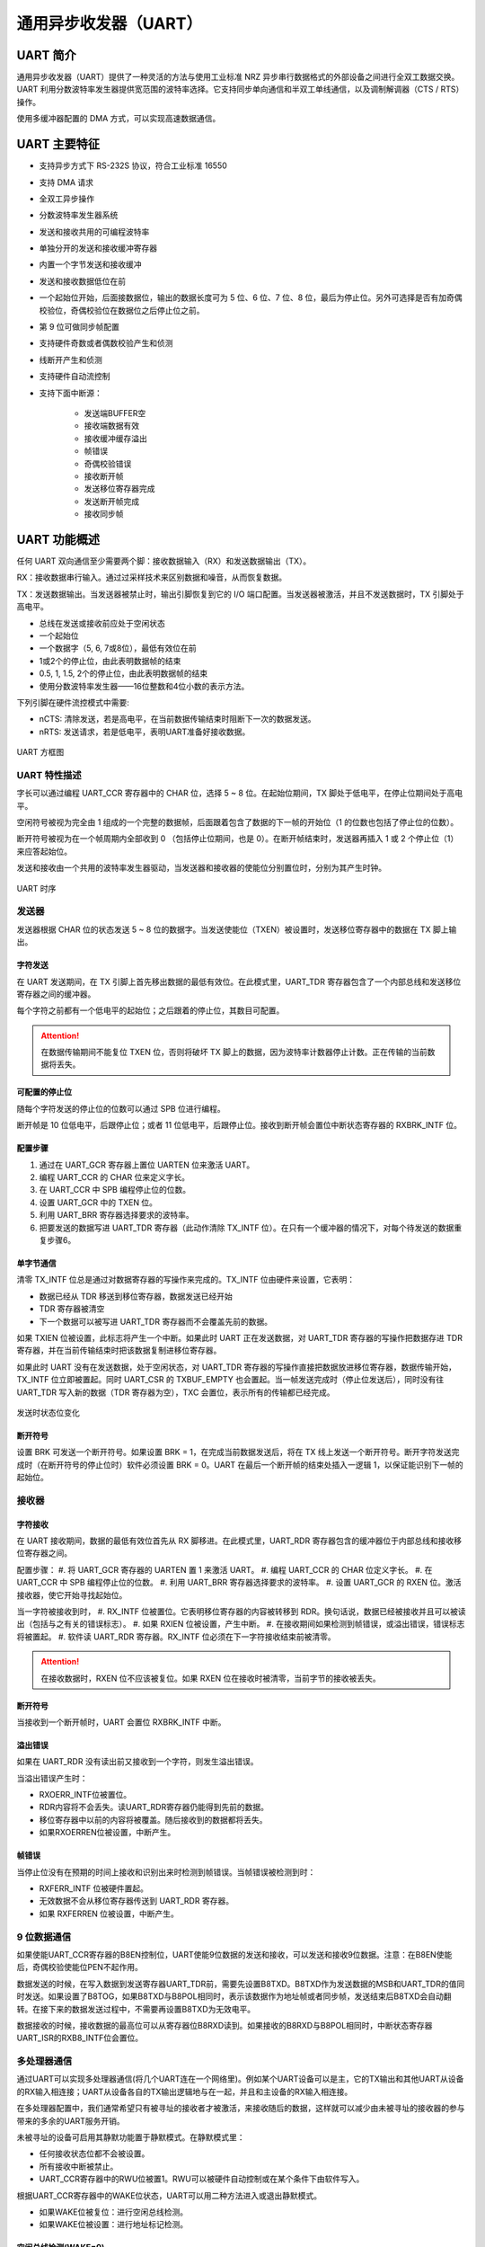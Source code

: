 通用异步收发器（UART）
======================

UART 简介
---------

通用异步收发器（UART）提供了一种灵活的方法与使用工业标准 NRZ 异步串行数据格式的外部设备之间进行全双工数据交换。UART 利用分数波特率发生器提供宽范围的波特率选择。它支持同步单向通信和半双工单线通信，以及调制解调器（CTS / RTS）操作。

使用多缓冲器配置的 DMA 方式，可以实现高速数据通信。

UART 主要特征
-------------
* 支持异步方式下 RS-232S 协议，符合工业标准 16550
* 支持 DMA 请求
* 全双工异步操作
* 分数波特率发生器系统
* 发送和接收共用的可编程波特率
* 单独分开的发送和接收缓冲寄存器
* 内置一个字节发送和接收缓冲
* 发送和接收数据低位在前
* 一个起始位开始，后面接数据位，输出的数据长度可为 5 位、6 位、7 位、8 位，最后为停止位。另外可选择是否有加奇偶校验位，奇偶校验位在数据位之后停止位之前。
* 第 9 位可做同步帧配置
* 支持硬件奇数或者偶数校验产生和侦测
* 线断开产生和侦测
* 支持硬件自动流控制
* 支持下面中断源：

    - 发送端BUFFER空
    - 接收端数据有效
    - 接收缓冲缓存溢出
    - 帧错误
    - 奇偶校验错误
    - 接收断开帧
    - 发送移位寄存器完成
    - 发送断开帧完成
    - 接收同步帧

UART 功能概述
-------------
任何 UART 双向通信至少需要两个脚：接收数据输入（RX）和发送数据输出（TX）。
 
RX：接收数据串行输入。通过过采样技术来区别数据和噪音，从而恢复数据。
 
TX：发送数据输出。当发送器被禁止时，输出引脚恢复到它的 I/O 端口配置。当发送器被激活，并且不发送数据时，TX 引脚处于高电平。

* 总线在发送或接收前应处于空闲状态
* 一个起始位
* 一个数据字（5, 6, 7或8位），最低有效位在前
* 1或2个的停止位，由此表明数据帧的结束
* 0.5, 1, 1.5, 2个的停止位，由此表明数据帧的结束
* 使用分数波特率发生器——16位整数和4位小数的表示方法。

下列引脚在硬件流控模式中需要:

* nCTS: 清除发送，若是高电平，在当前数据传输结束时阻断下一次的数据发送。
* nRTS: 发送请求，若是低电平，表明UART准备好接收数据。


.. figure:: ./picture/Figure177.svg
    :align: center

    UART 方框图

UART 特性描述
^^^^^^^^^^^^^

字长可以通过编程 UART_CCR 寄存器中的 CHAR 位，选择 5 ~ 8 位。在起始位期间，TX 脚处于低电平，在停止位期间处于高电平。
 
空闲符号被视为完全由 1 组成的一个完整的数据帧，后面跟着包含了数据的下一帧的开始位（1 的位数也包括了停止位的位数）。
 
断开符号被视为在一个帧周期内全部收到 0 （包括停止位期间，也是 0）。在断开帧结束时，发送器再插入 1 或 2 个停止位（1）来应答起始位。
 
发送和接收由一个共用的波特率发生器驱动，当发送器和接收器的使能位分别置位时，分别为其产生时钟。

.. figure:: ./picture/Figure178new.svg
    :align: center

    UART 时序

发送器
^^^^^^
发送器根据 CHAR 位的状态发送 5 ~ 8 位的数据字。当发送使能位（TXEN）被设置时，发送移位寄存器中的数据在 TX 脚上输出。


字符发送
########
在 UART 发送期间，在 TX 引脚上首先移出数据的最低有效位。在此模式里，UART_TDR 寄存器包含了一个内部总线和发送移位寄存器之间的缓冲器。
 
每个字符之前都有一个低电平的起始位；之后跟着的停止位，其数目可配置。

.. Attention:: 在数据传输期间不能复位 TXEN 位，否则将破坏 TX 脚上的数据，因为波特率计数器停止计数。正在传输的当前数据将丢失。


可配置的停止位
##############
随每个字符发送的停止位的位数可以通过 SPB 位进行编程。
 
断开帧是 10 位低电平，后跟停止位；或者 11 位低电平，后跟停止位。接收到断开帧会置位中断状态寄存器的 RXBRK_INTF 位。


配置步骤
########

#. 通过在 UART_GCR 寄存器上置位 UARTEN 位来激活 UART。
#. 编程 UART_CCR 的 CHAR 位来定义字长。
#. 在 UART_CCR 中 SPB 编程停止位的位数。
#. 设置 UART_GCR 中的 TXEN 位。
#. 利用 UART_BRR 寄存器选择要求的波特率。
#. 把要发送的数据写进 UART_TDR 寄存器（此动作清除 TX_INTF 位）。在只有一个缓冲器的情况下，对每个待发送的数据重复步骤6。

单字节通信
##########

清零 TX_INTF 位总是通过对数据寄存器的写操作来完成的。TX_INTF 位由硬件来设置，它表明：

- 数据已经从 TDR 移送到移位寄存器，数据发送已经开始
- TDR 寄存器被清空
- 下一个数据可以被写进 UART_TDR 寄存器而不会覆盖先前的数据。

如果 TXIEN 位被设置，此标志将产生一个中断。如果此时 UART 正在发送数据，对 UART\_TDR 寄存器的写操作把数据存进 TDR 寄存器，并在当前传输结束时把该数据复制进移位寄存器。

如果此时 UART 没有在发送数据，处于空闲状态，对 UART_TDR 寄存器的写操作直接把数据放进移位寄存器，数据传输开始，TX_INTF 位立即被置起。同时 UART_CSR 的 TXBUF_EMPTY 也会置起。当一帧发送完成时（停止位发送后），同时没有往 UART_TDR 写入新的数据（TDR 寄存器为空），TXC 会置位，表示所有的传输都已经完成。

.. figure:: ./picture/Figure179.svg
    :align: center

    发送时状态位变化

断开符号
########
设置 BRK 可发送一个断开符号。如果设置 BRK = 1，在完成当前数据发送后，将在 TX 线上发送一个断开符号。断开字符发送完成时（在断开符号的停止位时）软件必须设置 BRK = 0。UART 在最后一个断开帧的结束处插入一逻辑 1，以保证能识别下一帧的起始位。

接收器
^^^^^^

字符接收
########
在 UART 接收期间，数据的最低有效位首先从 RX 脚移进。在此模式里，UART_RDR 寄存器包含的缓冲器位于内部总线和接收移位寄存器之间。
 
配置步骤：
#. 将 UART_GCR 寄存器的 UARTEN 置 1 来激活 UART。 
#. 编程 UART_CCR 的 CHAR 位定义字长。
#. 在 UART_CCR 中 SPB 编程停止位的位数。
#. 利用 UART_BRR 寄存器选择要求的波特率。
#. 设置 UART_GCR 的 RXEN 位。激活接收器，使它开始寻找起始位。

当一字符被接收到时，
#. RX_INTF 位被置位。它表明移位寄存器的内容被转移到 RDR。换句话说，数据已经被接收并且可以被读出（包括与之有关的错误标志）。
#. 如果 RXIEN 位被设置，产生中断。
#. 在接收期间如果检测到帧错误，或溢出错误，错误标志将被置起。
#. 软件读 UART_RDR 寄存器。RX_INTF 位必须在下一字符接收结束前被清零。

.. Attention:: 在接收数据时，RXEN 位不应该被复位。如果 RXEN 位在接收时被清零，当前字节的接收被丢失。

断开符号
########

当接收到一个断开帧时，UART 会置位 RXBRK_INTF 中断。

溢出错误
########

如果在 UART_RDR 没有读出前又接收到一个字符，则发生溢出错误。

当溢出错误产生时：

- RXOERR\_INTF位被置位。
- RDR内容将不会丢失。读UART\_RDR寄存器仍能得到先前的数据。
- 移位寄存器中以前的内容将被覆盖。随后接收到的数据都将丢失。
- 如果RXOERREN位被设置，中断产生。

帧错误
######
当停止位没有在预期的时间上接收和识别出来时检测到帧错误。当帧错误被检测到时：

- RXFERR_INTF 位被硬件置起。
- 无效数据不会从移位寄存器传送到 UART_RDR 寄存器。
- 如果 RXFERREN 位被设置，中断产生。

9 位数据通信
^^^^^^^^^^^^
如果使能UART\_CCR寄存器的B8EN控制位，UART使能9位数据的发送和接收，可以发送和接收9位数据。注意：在B8EN使能后，奇偶校验使能位PEN不起作用。

数据发送的时候，在写入数据到发送寄存器UART\_TDR前，需要先设置B8TXD。B8TXD作为发送数据的MSB和UART\_TDR的值同时发送。如果设置了B8TOG，如果B8TXD与B8POL相同时，表示该数据作为地址帧或者同步帧，发送结束后B8TXD会自动翻转。在接下来的数据发送过程中，不需要再设置B8TXD为无效电平。

数据接收的时候，接收数据的最高位可以从寄存器位B8RXD读到。如果接收的B8RXD与B8POL相同时，中断状态寄存器UART\_ISR的RXB8\_INTF位会置位。

多处理器通信
^^^^^^^^^^^^

通过UART可以实现多处理器通信(将几个UART连在一个网络里)。例如某个UART设备可以是主，它的TX输出和其他UART从设备的RX输入相连接；UART从设备各自的TX输出逻辑地与在一起，并且和主设备的RX输入相连接。

在多处理器配置中，我们通常希望只有被寻址的接收者才被激活，来接收随后的数据，这样就可以减少由未被寻址的接收器的参与带来的多余的UART服务开销。

未被寻址的设备可启用其静默功能置于静默模式。在静默模式里：

- 任何接收状态位都不会被设置。
- 所有接收中断被禁止。
- UART\_CCR寄存器中的RWU位被置1。RWU可以被硬件自动控制或在某个条件下由软件写入。

根据UART\_CCR寄存器中的WAKE位状态，UART可以用二种方法进入或退出静默模式。


- 如果WAKE位被复位：进行空闲总线检测。
- 如果WAKE位被设置：进行地址标记检测。

空闲总线检测(WAKE=0)
####################
当RWU位被写1时，UART进入静默模式。当检测到一空闲帧时，它被唤醒。然后RWU被硬件清零，中断状态标志RX\_INTF不会置位。RWU还可以被软件写0。\par

地址标记(address mark)检测(WAKE=1)
##################################
在这个模式里，如果MSB是B8POL，该字节被认为是地址，否则被认为是数据。在一个地址字节中，目标接收器的地址被接收器同它自己地址做比较，接收器的地址和屏蔽位被编程在UART\_RXADDR和UART\_RXMASK寄存器中。

如果接收到的字节与它的编程地址不匹配时，UART进入静默模式。此时，硬件设置RWU位。接收该字节既不会设置中断状态标志RX\_INTF也不会产生中断或发出DMA请求，因为UART已经在静默模式。

当接收到的字节与接收器内编程地址匹配时，UART退出静默模式。然后RWU位被清零，随后的字节被正常接收。收到这个匹配的地址字节时将设置中断状态标志RX\_INTF，因为RWU位已被清零。

单线半双工通信
^^^^^^^^^^^^^^
单线半双方模式通过设置UART\_SCR寄存器的HDSEL位选择。在这个模式里，UART\_SCR寄存器的SCEN位必须保持清零状态。\par

UART可以配置成遵循单线半双工协议。在单线半双工模式下，TX和RX引脚在芯片内部互连。使用控制位”HALF DUPLEX SEL”(UART\_SCR中的HDSEL位)选择半双工和全双工通信。\par

当HDSEL为1时\par

- RX不再被使用
- 当没有数据传输时，TX总是被释放。因此，它在空闲状态的或接收状态时表现为一个标准I/O口。这就意味该I/O在不被UART驱动时，必须配置成悬空输入(或开漏的输出高)。

除此以外，通信与正常UART模式类似。由软件来管理线上的冲突(例如通过使用一个中央仲裁器)。特别的是，发送从不会被硬件所阻碍。当TXEN位被设置时，只要数据一写到数据寄存器上，发送就继续。\par

智能卡
^^^^^^
设置UART\_SCR寄存器的SCEN位选择智能卡模式。\par

该接口符合ISO7816-3标准，支持智能卡异步协议。UART应该被设置为：

- 8位数据位加校验位：此时UART\_CCR寄存器中CHAR=11、PEN=1
- 发送和接收时为1.5个停止位：即UART\_CCR寄存器的SPB1=1、SPB0=1

下图给出的例子说明了数据线上，在有校验错误和没校验错误两种情况下的信号。

.. figure:: ./picture/Figure184.svg
    :align: center

    UART 方框图

当与智能卡相连接时，UART的TX驱动一根智能卡的双向线。为了做到这点，RX必须和TX连接到相同的I/O口。在发送开始位和数据字节期间，发送器的输出使能位TXEN被置起，在发送停止位期间被释放(弱上拉)，因此在发现校验错误的情况下接收器可以将数据线拉低。如果TXEN不被使用，在停止位期间TX被拉到高电平：这样的话，只要TX配置成开漏，接收器也可以驱动这根线。\par

智能卡是一个单线半双工通信协议\par

- 从发送移位寄存器把数据发送出去，要被延时最小1/2波特时钟。在正常操作时，一个满的发送移位寄存器将在下一个波特时钟沿开始向外移出数据。在智能卡模式里，此发送被延迟1/2波特时钟。
- 如果在接收一个设置为0.5或1.5个停止位的数据帧期间，检测到一奇偶校验错误，在完成接收该帧后(即停止位结束时)，发送线被拉低一个波特时钟周期。这是告诉智能卡发送到UART的数据没有被正确地接收到。此NACK信号(拉低发送线一个波特时钟周期)在发送端将产生一个帧错误(发送端被配置成1.5个停止位)。应用程序可以根据协议处理重新发送数据。如果设置了NACK控制位，发生校验错误时接收器会给出一个NACK信号；否则就不会发送NACK。
- TXC标志的置起可以通过编程保护时间寄存器得以延时。在正常操作时，当发送移位寄存器变空并且没有新的发送请求出现时，TXC被置起。在智能卡模式里，空的发送移位寄存器将触发保护时间计数器开始向上计数，直到保护时间寄存器中的值。TXC在这段时间被强制拉低。当保护时间计数器达到保护时间寄存器中的值时，TXC被置高。
- 标志的撤销不受智能卡模式的影响。
- 如果发送器检测到一个帧错误(收到接收器的NACK信号)，发送器的接收功能模块不会把NACK当作起始位检测。根据ISO协议，接收到的NACK的持续时间可以是1或2波特时钟周期。
- 在接收器这边，如果一个校验错误被检测到，并且NACK被发送，接收器不会把NACK检测成起始位。

.. Attention:: 1. 断开符号在智能卡模式里没有意义。一个带帧错误的00h数据将被当成数据而不是断开符号。
                2. 当来回切换TXEN位时，没有IDLE帧被发送。ISO协议没有定义IDLE帧。\par

下图详述了UART是如何采样NACK信号的。在这个例子里，UART正在发送数据，并且被配置成1.5个停止位。为了检查数据的完整性和NACK信号，UART的接收功能块被激活。

.. figure:: ./picture/Figure185.svg
    :align: center

    UART 方框图

分数波特率发生器
^^^^^^^^^^^^^^^^

接收器和发送器的波特率在BRR的整数寄存器和FRA的小数寄存器中的值应设置成相同。

.. math::
    f_{Tx/Rx} = \frac{f_{PCLK}}{16 * UARTDIV}

这里的 :math:`f_{PCLK}` 是给外设的时钟。

UARTDIV是一个无符号的定点数。这16位的值设置在UART\_BRR寄存器。



.. attention:: 在写入UART\_BRR之后，波特率计数器会被波特率寄存器的新值替换。因此，不要在通信进行中改变波特率寄存器的数值。

从 UART\_BRR 寄存器值得到 UARTDIV:\par

例1：如果 DIV\_BRR = 27， DIV\_FRA = 12，于是

Mantissa（BRR）= 27

Fraction（FRA）= 12/16 = 0.75

所以 UARTDIV = 27.75

例2：要求 UARTDIV = 25.62，就有：

DIV\_Fraction = 16 * 0.62 = 9.92

最接近的整数是：10 = 0x0A

DIV\_Mantissa = mantissa（25.620）= 25 = 0x19

于是，UART\_BRR = 0x19

UART\_FRA = 0x0A

例3：要求 UARTDIV = 50.99 就有：

DIV\_Fraction = 16 * 0.99 = 15.84

最接近的整数是：16 = 0x10 =\textgreater FRA[3：0]溢出 =\textgreater  进位必须部分

DIV\_Mantissa = mantissa（50.990 + 进位）= 51 = 0x33

于是：UART\_BRR = 0x33， UART\_FRA = 0x0，UARTDIV = 51

